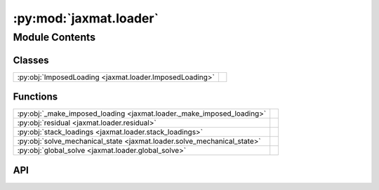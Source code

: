 :py:mod:`jaxmat.loader`
=======================

.. py:module:: jaxmat.loader

.. autodoc2-docstring:: jaxmat.loader
   :allowtitles:

Module Contents
---------------

Classes
~~~~~~~

.. list-table::
   :class: autosummary longtable
   :align: left

   * - :py:obj:`ImposedLoading <jaxmat.loader.ImposedLoading>`
     -

Functions
~~~~~~~~~

.. list-table::
   :class: autosummary longtable
   :align: left

   * - :py:obj:`_make_imposed_loading <jaxmat.loader._make_imposed_loading>`
     - .. autodoc2-docstring:: jaxmat.loader._make_imposed_loading
          :summary:
   * - :py:obj:`residual <jaxmat.loader.residual>`
     - .. autodoc2-docstring:: jaxmat.loader.residual
          :summary:
   * - :py:obj:`stack_loadings <jaxmat.loader.stack_loadings>`
     - .. autodoc2-docstring:: jaxmat.loader.stack_loadings
          :summary:
   * - :py:obj:`solve_mechanical_state <jaxmat.loader.solve_mechanical_state>`
     - .. autodoc2-docstring:: jaxmat.loader.solve_mechanical_state
          :summary:
   * - :py:obj:`global_solve <jaxmat.loader.global_solve>`
     - .. autodoc2-docstring:: jaxmat.loader.global_solve
          :summary:

API
~~~

.. py:class:: ImposedLoading(hypothesis: typing.Literal[small_strain, finite_strain] = 'small_strain', **kwargs)
   :canonical: jaxmat.loader.ImposedLoading

   Bases: :py:obj:`equinox.Module`

   .. py:attribute:: eps_vals
      :canonical: jaxmat.loader.ImposedLoading.eps_vals
      :type: jax.numpy.ndarray
      :value: None

      .. autodoc2-docstring:: jaxmat.loader.ImposedLoading.eps_vals

   .. py:attribute:: sig_vals
      :canonical: jaxmat.loader.ImposedLoading.sig_vals
      :type: jax.numpy.ndarray
      :value: None

      .. autodoc2-docstring:: jaxmat.loader.ImposedLoading.sig_vals

   .. py:attribute:: strain_mask
      :canonical: jaxmat.loader.ImposedLoading.strain_mask
      :type: jax.numpy.ndarray
      :value: None

      .. autodoc2-docstring:: jaxmat.loader.ImposedLoading.strain_mask

   .. py:method:: __call__()
      :canonical: jaxmat.loader.ImposedLoading.__call__

      .. autodoc2-docstring:: jaxmat.loader.ImposedLoading.__call__

   .. py:method:: __len__()
      :canonical: jaxmat.loader.ImposedLoading.__len__

      .. autodoc2-docstring:: jaxmat.loader.ImposedLoading.__len__

.. py:function:: _make_imposed_loading(hypothesis: typing.Literal[small_strain, finite_strain] = 'small_strain', **kwargs) -> jaxmat.loader.ImposedLoading
   :canonical: jaxmat.loader._make_imposed_loading

   .. autodoc2-docstring:: jaxmat.loader._make_imposed_loading

.. py:function:: residual(material, loader: jaxmat.loader.ImposedLoading, eps: jax.numpy.ndarray, state: dict, dt: float)
   :canonical: jaxmat.loader.residual

   .. autodoc2-docstring:: jaxmat.loader.residual

.. py:function:: stack_loadings(loadings: list)
   :canonical: jaxmat.loader.stack_loadings

   .. autodoc2-docstring:: jaxmat.loader.stack_loadings

.. py:function:: solve_mechanical_state(eps0, state, loading_data: jaxmat.loader.ImposedLoading, material, dt)
   :canonical: jaxmat.loader.solve_mechanical_state

   .. autodoc2-docstring:: jaxmat.loader.solve_mechanical_state

.. py:function:: global_solve(Eps0, state, loading_data, material, dt, in_axes=(0, 0, 0, None, None))
   :canonical: jaxmat.loader.global_solve

   .. autodoc2-docstring:: jaxmat.loader.global_solve
